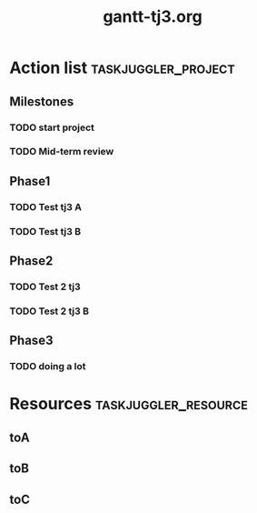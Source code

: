 #+TITLE:     gantt-tj3.org

#+PROPERTY: Effort_ALL 2d 5d 10d 20d 30d 35d 50d

* Action list                                          :taskjuggler_project:

** Milestones 

*** TODO  start project 
    :PROPERTIES:
    :task_id:   start-project 

    :start:    2014-02-22 

    :END:

*** TODO  Mid-term review 
    :PROPERTIES:
    :task_id:   mid-term-review 

    :start:    2014-06-28 

    :END:

** Phase1 

*** TODO  Test tj3 A 
    :PROPERTIES:
    :task_id:   test-tj3-a 

    :Effort:    1w 

    :allocate:  toA 

    :END:

*** TODO  Test tj3 B 
    :PROPERTIES:
    :task_id:   test-tj3-b 

    :Effort:    1w 

    :allocate:  toB 

    :BLOCKER:    previous-sibling 

    :END:

** Phase2 

*** TODO  Test 2 tj3 
    :PROPERTIES:
    :task_id:   test-2-tj3 

    :Effort:    2w 

    :allocate:  toA 

    :BLOCKER:    test-tj3-b 

    :END:

*** TODO  Test 2 tj3 B 
    :PROPERTIES:
    :task_id:   test-2-tj3-b 

    :Effort:    2w 

    :allocate:  toB 

    :BLOCKER:    previous-sibling 

    :END:

** Phase3 

*** TODO  doing a lot 
    :PROPERTIES:
    :task_id:   doing-a-lot 

    :Effort:    1d 

    :allocate:  toC 

    :BLOCKER:    test-tj3-a 

    :END:

* Resources                                            :taskjuggler_resource:

**  toA 
    :PROPERTIES:
    :resource_id:  toA 
    :END:

**  toB 
    :PROPERTIES:
    :resource_id:  toB 
    :END:

**  toC 
    :PROPERTIES:
    :resource_id:  toC 
    :END:
# Local Variables:
# org-export-taskjuggler-target-version: 3.0
# org-export-taskjuggler-default-reports: ("include \"gantexport.tji\"")
# End: